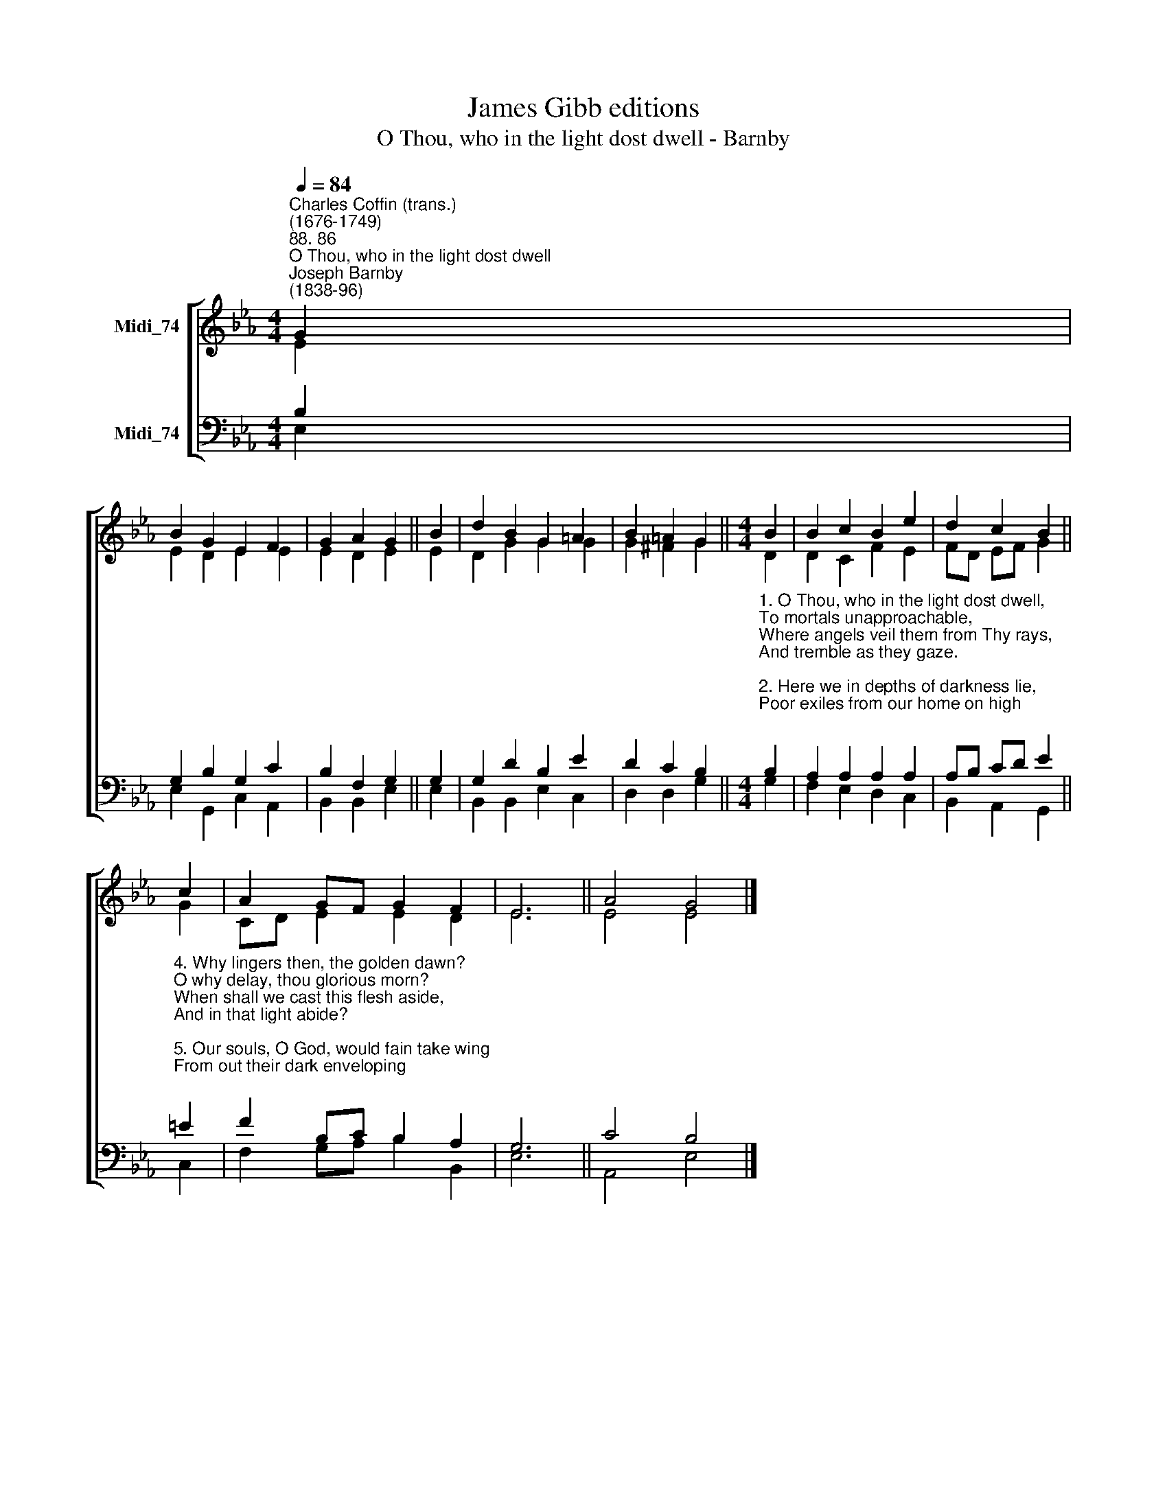 X:1
T:James Gibb editions
T:O Thou, who in the light dost dwell - Barnby
%%score [ ( 1 2 ) ( 3 4 ) ]
L:1/8
Q:1/4=84
M:4/4
K:Eb
V:1 treble nm="Midi_74"
V:2 treble 
V:3 bass nm="Midi_74"
V:4 bass 
V:1
"^Charles Coffin (trans.)\n(1676-1749)""^88. 86""^O Thou, who in the light dost dwell""^Joseph Barnby\n(1838-96)" G2 | %1
 B2 G2 E2 F2 | G2 A2 G2 || B2 | d2 B2 G2 =A2 | B2 =A2 G2 ||[M:4/4] B2 | B2 c2 B2 e2 | d2 c2 B2 || %9
 c2 | A2 GF G2 F2 | E6 || A4 G4 |] %13
V:2
 E2 | E2 D2 E2 E2 | E2 D2 E2 || E2 | D2 G2 G2 G2 | G2 ^F2 G2 ||[M:4/4] D2 | D2 C2 F2 E2 | %8
 FD EF G2 || G2 | CD E2 E2 D2 | E6 || E4 E4 |] %13
V:3
 B,2 | G,2 B,2 G,2 C2 | B,2 F,2 G,2 || G,2 | G,2 D2 B,2 E2 | D2 C2 B,2 || %6
[M:4/4]"^1. O Thou, who in the light dost dwell,\nTo mortals unapproachable,\nWhere angels veil them from Thy rays,\nAnd tremble as they gaze.\n\n2. Here we in depths of darkness lie,\nPoor exiles from our home on high;\nBut bright shall dawn Thine endless day,\nAnd chase our gloom away.\n\n3. That day Thou hast in store with Thee,\nResplendent with Thy majesty,\nBut faintly shadowed here below\nBy sun in noontide glow.\n\n" B,2 | %7
 A,2 A,2 A,2 A,2 | A,B, CD E2 || %9
"^4. Why lingers then, the golden dawn?\nO why delay, thou glorious morn?\nWhen shall we cast this flesh aside,\nAnd in that light abide?\n\n5. Our souls, O God, would fain take wing\nFrom out their dark enveloping;\nAnd see Thee, praise Thee, and adore\nAnd love Thee evermore.\n\n6. Blest Three in One, Thou Source of grace,\nO fit us for that happy place;\nAn guide us safe through this our night\nTo see Thine endless light. Amen." =E2 | %10
 F2 B,C B,2 A,2 | G,6 || C4 B,4 |] %13
V:4
 E,2 | E,2 G,,2 C,2 A,,2 | B,,2 B,,2 E,2 || E,2 | B,,2 B,,2 E,2 C,2 | D,2 D,2 G,2 ||[M:4/4] G,2 | %7
 F,2 E,2 D,2 C,2 | B,,2 A,,2 G,,2 || C,2 | F,2 G,A, B,2 B,,2 | E,6 || A,,4 E,4 |] %13

